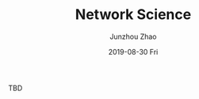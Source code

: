 #+TITLE:       Network Science
#+AUTHOR:      Junzhou Zhao
#+EMAIL:       junzhou.zhao@xjtu.edu.cn
#+DATE:        2019-08-30 Fri
#+URI:         /article/%y/%m/%d/network-science
#+KEYWORDS:    network, graph
#+TAGS:        network, graph
#+LANGUAGE:    en
#+OPTIONS:     H:3 num:nil toc:nil \n:nil ::t |:t ^:nil -:nil f:t *:t <:t
#+DESCRIPTION: <TODO: insert your description here>

TBD
